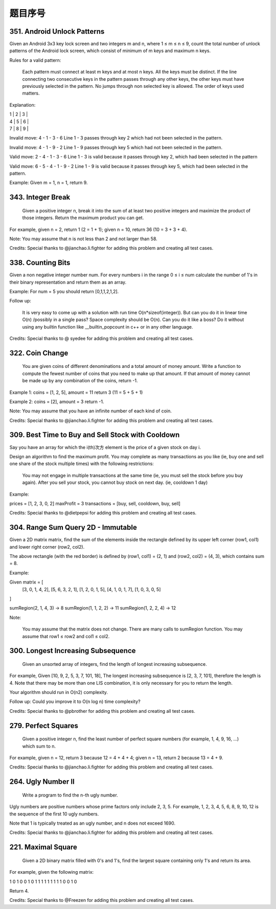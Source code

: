 题目序号  
============================================================


351. Android Unlock Patterns
----------------------------


Given an Android 3x3 key lock screen and two integers m and n, where 1 ≤ m ≤ n ≤ 9, count the total number of unlock patterns of the Android lock screen, which consist of minimum of m keys and maximum n keys.

Rules for a valid pattern:

    Each pattern must connect at least m keys and at most n keys.
    All the keys must be distinct.
    If the line connecting two consecutive keys in the pattern passes through any other keys, the other keys must have previously selected in the pattern. No jumps through non selected key is allowed.
    The order of keys used matters.

Explanation:
	

| 1 | 2 | 3 |
| 4 | 5 | 6 |
| 7 | 8 | 9 |

Invalid move: 4 - 1 - 3 - 6
Line 1 - 3 passes through key 2 which had not been selected in the pattern.

Invalid move: 4 - 1 - 9 - 2
Line 1 - 9 passes through key 5 which had not been selected in the pattern.

Valid move: 2 - 4 - 1 - 3 - 6
Line 1 - 3 is valid because it passes through key 2, which had been selected in the pattern

Valid move: 6 - 5 - 4 - 1 - 9 - 2
Line 1 - 9 is valid because it passes through key 5, which had been selected in the pattern.

Example:
Given m = 1, n = 1, return 9.


343. Integer Break 
------------------

 Given a positive integer n, break it into the sum of at least two positive integers and maximize the product of those integers. Return the maximum product you can get.

For example, given n = 2, return 1 (2 = 1 + 1); given n = 10, return 36 (10 = 3 + 3 + 4).

Note: You may assume that n is not less than 2 and not larger than 58.

Credits:
Special thanks to @jianchao.li.fighter for adding this problem and creating all test cases.


338. Counting Bits 
------------------


Given a non negative integer number num. For every numbers i in the range 0 ≤ i ≤ num calculate the number of 1's in their binary representation and return them as an array.

Example:
For num = 5 you should return [0,1,1,2,1,2].

Follow up:

    It is very easy to come up with a solution with run time O(n*sizeof(integer)). But can you do it in linear time O(n) /possibly in a single pass?
    Space complexity should be O(n).
    Can you do it like a boss? Do it without using any builtin function like __builtin_popcount in c++ or in any other language.

Credits:
Special thanks to @ syedee for adding this problem and creating all test cases.




322. Coin Change 
----------------


 You are given coins of different denominations and a total amount of money amount. Write a function to compute the fewest number of coins that you need to make up that amount. If that amount of money cannot be made up by any combination of the coins, return -1.

Example 1:
coins = [1, 2, 5], amount = 11
return 3 (11 = 5 + 5 + 1)

Example 2:
coins = [2], amount = 3
return -1.

Note:
You may assume that you have an infinite number of each kind of coin.

Credits:
Special thanks to @jianchao.li.fighter for adding this problem and creating all test cases.


309. Best Time to Buy and Sell Stock with Cooldown 
--------------------------------------------------



Say you have an array for which the i(th)次方 element is the price of a given stock on day i.

Design an algorithm to find the maximum profit. You may complete as many transactions as you like (ie, buy one and sell one share of the stock multiple times) with the following restrictions:

    You may not engage in multiple transactions at the same time (ie, you must sell the stock before you buy again).
    After you sell your stock, you cannot buy stock on next day. (ie, cooldown 1 day)

Example:

prices = [1, 2, 3, 0, 2]
maxProfit = 3
transactions = [buy, sell, cooldown, buy, sell]

Credits:
Special thanks to @dietpepsi for adding this problem and creating all test cases.



304. Range Sum Query 2D - Immutable 
-----------------------------------

Given a 2D matrix matrix, find the sum of the elements inside the rectangle defined by its upper left corner (row1, col1) and lower right corner (row2, col2).




The above rectangle (with the red border) is defined by (row1, col1) = (2, 1) and (row2, col2) = (4, 3), which contains sum = 8.

Example:

Given matrix = [
  [3, 0, 1, 4, 2],
  [5, 6, 3, 2, 1],
  [1, 2, 0, 1, 5],
  [4, 1, 0, 1, 7],
  [1, 0, 3, 0, 5]
]

sumRegion(2, 1, 4, 3) -> 8
sumRegion(1, 1, 2, 2) -> 11
sumRegion(1, 2, 2, 4) -> 12

Note:

    You may assume that the matrix does not change.
    There are many calls to sumRegion function.
    You may assume that row1 ≤ row2 and col1 ≤ col2.




300. Longest Increasing Subsequence 
-----------------------------------


 Given an unsorted array of integers, find the length of longest increasing subsequence.

For example,
Given [10, 9, 2, 5, 3, 7, 101, 18],
The longest increasing subsequence is [2, 3, 7, 101], therefore the length is 4. Note that there may be more than one LIS combination, it is only necessary for you to return the length.

Your algorithm should run in O(n2) complexity.

Follow up: Could you improve it to O(n log n) time complexity?

Credits:
Special thanks to @pbrother for adding this problem and creating all test cases.


279. Perfect Squares 
--------------------


 Given a positive integer n, find the least number of perfect square numbers (for example, 1, 4, 9, 16, ...) which sum to n.

For example, given n = 12, return 3 because 12 = 4 + 4 + 4; given n = 13, return 2 because 13 = 4 + 9.

Credits:
Special thanks to @jianchao.li.fighter for adding this problem and creating all test cases.



264. Ugly Number II 
-------------------

 Write a program to find the n-th ugly number.

Ugly numbers are positive numbers whose prime factors only include 2, 3, 5. For example, 1, 2, 3, 4, 5, 6, 8, 9, 10, 12 is the sequence of the first 10 ugly numbers.

Note that 1 is typically treated as an ugly number, and n does not exceed 1690.

Credits:
Special thanks to @jianchao.li.fighter for adding this problem and creating all test cases.




221. Maximal Square 
-------------------


 Given a 2D binary matrix filled with 0's and 1's, find the largest square containing only 1's and return its area.

For example, given the following matrix:

1 0 1 0 0
1 0 1 1 1
1 1 1 1 1
1 0 0 1 0

Return 4.

Credits:
Special thanks to @Freezen for adding this problem and creating all test cases.


